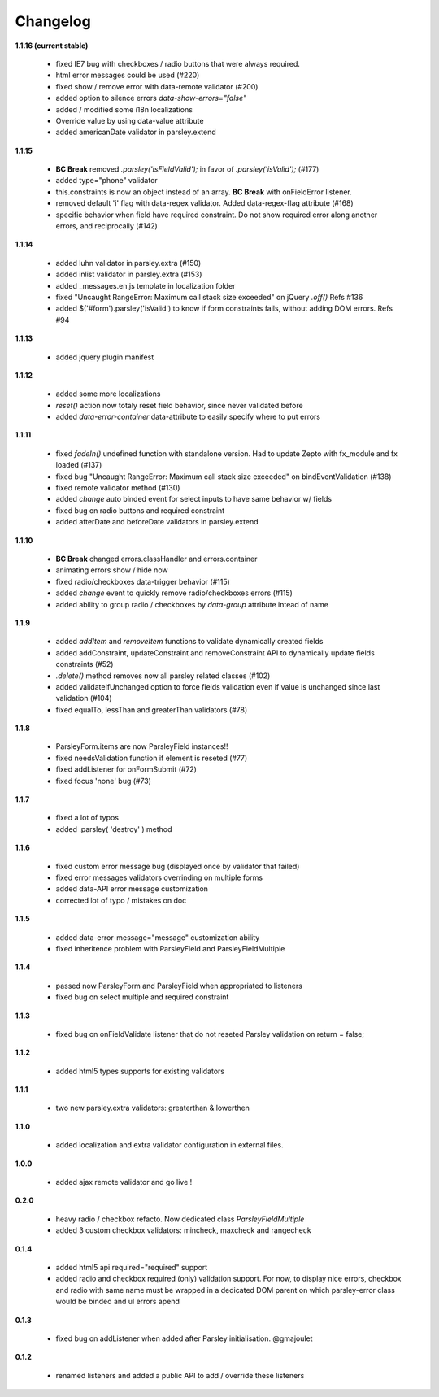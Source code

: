 Changelog
=========

**1.1.16 (current stable)**

  - fixed IE7 bug with checkboxes / radio buttons that were always required.
  - html error messages could be used (#220)
  - fixed show / remove error with data-remote validator (#200)
  - added option to silence errors `data-show-errors="false"`
  - added / modified some i18n localizations
  - Override value by using data-value attribute
  - added americanDate validator in parsley.extend

**1.1.15**

  - **BC Break** removed `.parsley('isFieldValid');` in favor of `.parsley('isValid');`
    (#177)
  - added type="phone" validator
  - this.constraints is now an object instead of an array. **BC Break** with onFieldError
    listener.
  - removed default 'i' flag with data-regex validator. Added data-regex-flag attribute
    (#168)
  - specific behavior when field have required constraint. Do not show required error
    along another errors, and reciprocally (#142)

**1.1.14**

  - added luhn validator in parsley.extra (#150)
  - added inlist validator in parsley.extra (#153)
  - added _messages.en.js template in localization folder
  - fixed "Uncaught RangeError: Maximum call stack size exceeded" on jQuery `.off()`
    Refs #136
  - added $('#form').parsley('isValid') to know if form constraints fails, without
    adding DOM errors. Refs #94

**1.1.13**

  - added jquery plugin manifest

**1.1.12**

  - added some more localizations
  - `reset()` action now totaly reset field behavior, since never validated before
  - added `data-error-container` data-attribute to easily specify where to put errors

**1.1.11**

  - fixed `fadeIn()` undefined function with standalone version. Had to update Zepto
    with fx_module and fx loaded (#137)
  - fixed bug "Uncaught RangeError: Maximum call stack size exceeded" on
    bindEventValidation (#138)
  - fixed remote validator method (#130)
  - added `change` auto binded event for select inputs to have same behavior w/ fields
  - fixed bug on radio buttons and required constraint
  - added afterDate and beforeDate validators in parsley.extend

**1.1.10**

  - **BC Break** changed errors.classHandler and errors.container
  - animating errors show / hide now
  - fixed radio/checkboxes data-trigger behavior (#115)
  - added `change` event to quickly remove radio/checkboxes errors (#115)
  - added ability to group radio / checkboxes by `data-group` attribute intead of name

**1.1.9**

  - added `addItem` and `removeItem` functions to validate dynamically created fields
  - added addConstraint, updateConstraint and removeConstraint API to dynamically
    update fields constraints (#52)
  - `.delete()` method removes now all parsley related classes (#102)
  - added validateIfUnchanged option to force fields validation even if value is
    unchanged since last validation (#104)
  - fixed equalTo, lessThan and greaterThan validators (#78)

**1.1.8**

  - ParsleyForm.items are now ParsleyField instances!!
  - fixed needsValidation function if element is reseted (#77)
  - fixed addListener for onFormSubmit (#72)
  - fixed focus 'none' bug (#73)

**1.1.7**

  - fixed a lot of typos
  - added .parsley( 'destroy' ) method

**1.1.6**

  - fixed custom error message bug (displayed once by validator that failed)
  - fixed error messages validators overrinding on multiple forms
  - added data-API error message customization
  - corrected lot of typo / mistakes on doc

**1.1.5**

  - added data-error-message="message" customization ability
  - fixed inheritence problem with ParsleyField and ParsleyFieldMultiple

**1.1.4**

  - passed now ParsleyForm and ParsleyField when appropriated to listeners
  - fixed bug on select multiple and required constraint

**1.1.3**

  - fixed bug on onFieldValidate listener that do not reseted Parsley validation
    on return = false;

**1.1.2**

  - added html5 types supports for existing validators

**1.1.1**

  - two new parsley.extra validators: greaterthan & lowerthen

**1.1.0**

  - added localization and extra validator configuration in external files.

**1.0.0**

  - added ajax remote validator and go live !

**0.2.0**

  - heavy radio / checkbox refacto. Now dedicated class `ParsleyFieldMultiple`
  - added 3 custom checkbox validators: mincheck, maxcheck and rangecheck

**0.1.4**

  - added html5 api required="required" support
  - added radio and checkbox required (only) validation support. For now, to display
    nice errors, checkbox and radio with same name must be wrapped in a dedicated
    DOM parent on which parsley-error class would be binded and ul errors apend

**0.1.3**

  - fixed bug on addListener when added after Parsley initialisation. @gmajoulet

**0.1.2**

  - renamed listeners and added a public API to add / override these listeners
